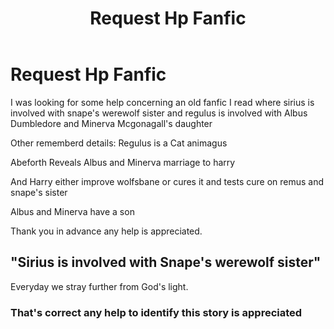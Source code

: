 #+TITLE: Request Hp Fanfic

* Request Hp Fanfic
:PROPERTIES:
:Author: wolflion726
:Score: 3
:DateUnix: 1563679591.0
:DateShort: 2019-Jul-21
:FlairText: What's That Fic?
:END:
I was looking for some help concerning an old fanfic I read where sirius is involved with snape's werewolf sister and regulus is involved with Albus Dumbledore and Minerva Mcgonagall's daughter

Other rememberd details: Regulus is a Cat animagus

Abeforth Reveals Albus and Minerva marriage to harry

And Harry either improve wolfsbane or cures it and tests cure on remus and snape's sister

Albus and Minerva have a son

Thank you in advance any help is appreciated.


** "Sirius is involved with Snape's werewolf sister"

Everyday we stray further from God's light.
:PROPERTIES:
:Author: TheRaoster
:Score: 1
:DateUnix: 1563775048.0
:DateShort: 2019-Jul-22
:END:

*** That's correct any help to identify this story is appreciated
:PROPERTIES:
:Author: wolflion726
:Score: 1
:DateUnix: 1563830460.0
:DateShort: 2019-Jul-23
:END:
